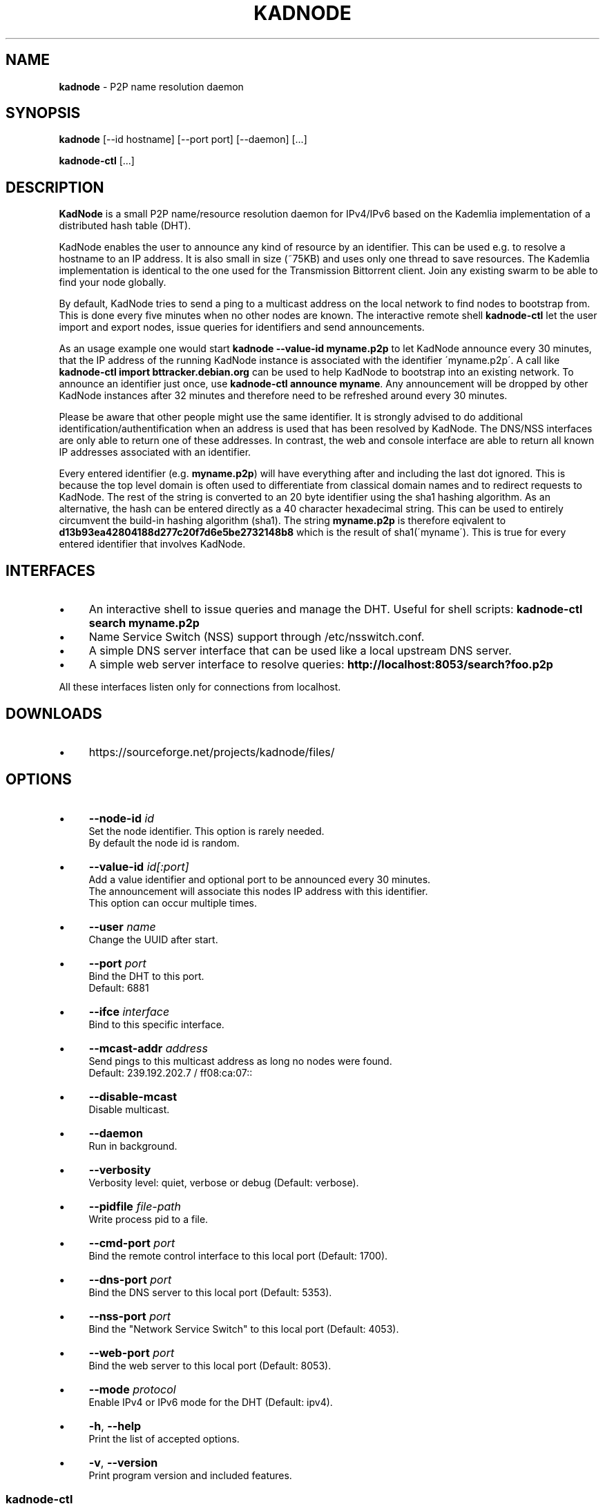 .\" generated with Ronn/v0.7.3
.\" http://github.com/rtomayko/ronn/tree/0.7.3
.
.TH "KADNODE" "1" "September 2013" "" ""
.
.SH "NAME"
\fBkadnode\fR \- P2P name resolution daemon
.
.SH "SYNOPSIS"
\fBkadnode\fR [\-\-id hostname] [\-\-port port] [\-\-daemon] [\.\.\.]
.
.P
\fBkadnode\-ctl\fR [\.\.\.]
.
.SH "DESCRIPTION"
\fBKadNode\fR is a small P2P name/resource resolution daemon for IPv4/IPv6 based on the Kademlia implementation of a distributed hash table (DHT)\.
.
.P
KadNode enables the user to announce any kind of resource by an identifier\. This can be used e\.g\. to resolve a hostname to an IP address\. It is also small in size (~75KB) and uses only one thread to save resources\. The Kademlia implementation is identical to the one used for the Transmission Bittorrent client\. Join any existing swarm to be able to find your node globally\.
.
.P
By default, KadNode tries to send a ping to a multicast address on the local network to find nodes to bootstrap from\. This is done every five minutes when no other nodes are known\. The interactive remote shell \fBkadnode\-ctl\fR let the user import and export nodes, issue queries for identifiers and send announcements\.
.
.P
As an usage example one would start \fBkadnode \-\-value\-id myname\.p2p\fR to let KadNode announce every 30 minutes, that the IP address of the running KadNode instance is associated with the identifier \'myname\.p2p\'\. A call like \fBkadnode\-ctl import bttracker\.debian\.org\fR can be used to help KadNode to bootstrap into an existing network\. To announce an identifier just once, use \fBkadnode\-ctl announce myname\fR\. Any announcement will be dropped by other KadNode instances after 32 minutes and therefore need to be refreshed around every 30 minutes\.
.
.P
Please be aware that other people might use the same identifier\. It is strongly advised to do additional identification/authentification when an address is used that has been resolved by KadNode\. The DNS/NSS interfaces are only able to return one of these addresses\. In contrast, the web and console interface are able to return all known IP addresses associated with an identifier\.
.
.P
Every entered identifier (e\.g\. \fBmyname\.p2p\fR) will have everything after and including the last dot ignored\. This is because the top level domain is often used to differentiate from classical domain names and to redirect requests to KadNode\. The rest of the string is converted to an 20 byte identifier using the sha1 hashing algorithm\. As an alternative, the hash can be entered directly as a 40 character hexadecimal string\. This can be used to entirely circumvent the build\-in hashing algorithm (sha1)\. The string \fBmyname\.p2p\fR is therefore eqivalent to \fBd13b93ea42804188d277c20f7d6e5be2732148b8\fR which is the result of sha1(\'myname\')\. This is true for every entered identifier that involves KadNode\.
.
.SH "INTERFACES"
.
.IP "\(bu" 4
An interactive shell to issue queries and manage the DHT\. Useful for shell scripts: \fBkadnode\-ctl search myname\.p2p\fR
.
.IP "\(bu" 4
Name Service Switch (NSS) support through /etc/nsswitch\.conf\.
.
.IP "\(bu" 4
A simple DNS server interface that can be used like a local upstream DNS server\.
.
.IP "\(bu" 4
A simple web server interface to resolve queries: \fBhttp://localhost:8053/search?foo\.p2p\fR
.
.IP "" 0
.
.P
All these interfaces listen only for connections from localhost\.
.
.SH "DOWNLOADS"
.
.IP "\(bu" 4
https://sourceforge\.net/projects/kadnode/files/
.
.IP "" 0
.
.SH "OPTIONS"
.
.IP "\(bu" 4
\fB\-\-node\-id\fR \fIid\fR
.
.br
Set the node identifier\. This option is rarely needed\.
.
.br
By default the node id is random\.
.
.IP "\(bu" 4
\fB\-\-value\-id\fR \fIid[:port]\fR
.
.br
Add a value identifier and optional port to be announced every 30 minutes\.
.
.br
The announcement will associate this nodes IP address with this identifier\.
.
.br
This option can occur multiple times\.
.
.IP "\(bu" 4
\fB\-\-user\fR \fIname\fR
.
.br
Change the UUID after start\.
.
.IP "\(bu" 4
\fB\-\-port\fR \fIport\fR
.
.br
Bind the DHT to this port\.
.
.br
Default: 6881
.
.IP "\(bu" 4
\fB\-\-ifce\fR \fIinterface\fR
.
.br
Bind to this specific interface\.
.
.IP "\(bu" 4
\fB\-\-mcast\-addr\fR \fIaddress\fR
.
.br
Send pings to this multicast address as long no nodes were found\.
.
.br
Default: 239\.192\.202\.7 / ff08:ca:07::
.
.IP "\(bu" 4
\fB\-\-disable\-mcast\fR
.
.br
Disable multicast\.
.
.IP "\(bu" 4
\fB\-\-daemon\fR
.
.br
Run in background\.
.
.IP "\(bu" 4
\fB\-\-verbosity\fR
.
.br
Verbosity level: quiet, verbose or debug (Default: verbose)\.
.
.IP "\(bu" 4
\fB\-\-pidfile\fR \fIfile\-path\fR
.
.br
Write process pid to a file\.
.
.IP "\(bu" 4
\fB\-\-cmd\-port\fR \fIport\fR
.
.br
Bind the remote control interface to this local port (Default: 1700)\.
.
.IP "\(bu" 4
\fB\-\-dns\-port\fR \fIport\fR
.
.br
Bind the DNS server to this local port (Default: 5353)\.
.
.IP "\(bu" 4
\fB\-\-nss\-port\fR \fIport\fR
.
.br
Bind the "Network Service Switch" to this local port (Default: 4053)\.
.
.IP "\(bu" 4
\fB\-\-web\-port\fR \fIport\fR
.
.br
Bind the web server to this local port (Default: 8053)\.
.
.IP "\(bu" 4
\fB\-\-mode\fR \fIprotocol\fR
.
.br
Enable IPv4 or IPv6 mode for the DHT (Default: ipv4)\.
.
.IP "\(bu" 4
\fB\-h\fR, \fB\-\-help\fR
.
.br
Print the list of accepted options\.
.
.IP "\(bu" 4
\fB\-v\fR, \fB\-\-version\fR
.
.br
Print program version and included features\.
.
.IP "" 0
.
.SS "kadnode\-ctl"
\fBkadnode\-ctl\fR allows to control KadNode from the command line\.
.
.IP "\(bu" 4
\fB\-p\fR \fIport\fR
.
.br
Connect to the local KadNode console on this interface (Default: 1700)\.
.
.IP "\(bu" 4
\fB\-h\fR
.
.br
Print this help\.
.
.IP "" 0
.
.IP "\(bu" 4
\fBstatus\fR
.
.br
Print the node id, the number of known nodes / searches / stored hashes and more\.
.
.IP "\(bu" 4
\fBsearch\fR \fIid\fR
.
.br
Start a search for nodes closest to the given identifier id\.
.
.IP "\(bu" 4
\fBlookup\fR \fIid\fR
.
.br
Lookup the IP addresses of all nodes that claim to satisfy the identifier\.
.
.br
The lookup is performed on the current search results\.
.
.IP "\(bu" 4
\fBlookup_node\fR \fIid\fR
.
.br
Lookup the IP address of a node that has identifier id\.
.
.br
The lookup is performed on the current search results\.
.
.IP "\(bu" 4
\fBannounce\fR \fIid\fR [\fIport\fR]
.
.br
Announce that this instance is associated with identifier\.
.
.br
The announcement will happen only once and instantly\.
.
.IP "\(bu" 4
\fBimport\fR \fIaddr\fR
.
.br
Send a ping to another KadNode instance to establish a connection\.
.
.IP "\(bu" 4
\fBexport\fR
.
.br
Print a few good nodes\.
.
.IP "\(bu" 4
\fBblacklist\fR \fIaddr\fR
.
.br
Blacklist a specifc IP address\.
.
.IP "\(bu" 4
\fBshutdown\fR
.
.br
Shutdown the daemon\.
.
.IP "" 0
.
.SH "Web Interface"
The web interface allows queries of these forms:
.
.IP "\(bu" 4
\fBhttp://localhost:8053/search?foo\.p2p\fR
.
.IP "\(bu" 4
\fBhttp://localhost:8053/announce?foobar\fR
.
.IP "\(bu" 4
\fBhttp://localhost:8053/blacklist?1\.2\.3\.4\fR
.
.IP "" 0
.
.P
If the interface cannot be reached then the interface might be disabled (port set to 0) or not compiled in (check \fBkadnode \-\-version\fR)\. In case the IPv6 entry for localhost is not used or missing, try \fB[::1]\fR instead of \fBlocalhost\fR\.
.
.SH "LIMITATIONS"
.
.IP "\(bu" 4
Blacklisted addreses are stored in a LRU cache of maximal 10 entries\.
.
.IP "" 0
.
.SH "LICENSE"
MIT/X11
.
.SH "AUTHORS"
.
.IP "\(bu" 4
KadNode: Moritz Warning (http://github\.com/mwarning)
.
.IP "\(bu" 4
Kademlia: Juliusz Chroboczek
.
.IP "\(bu" 4
SHA1: Steve Reid
.
.IP "" 0


